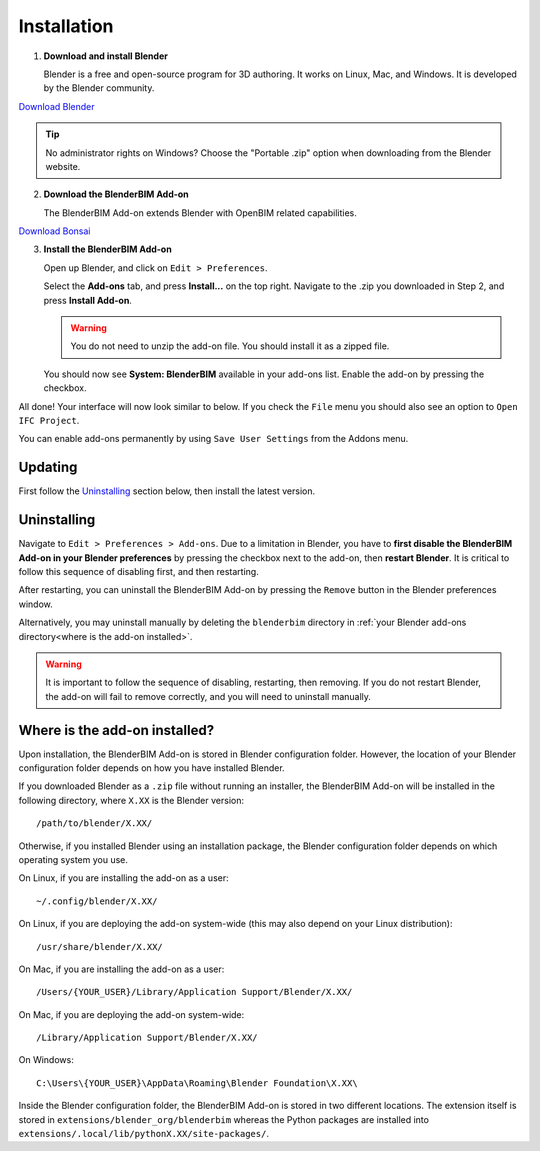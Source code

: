 Installation
============

.. raw:: html

    <iframe width="560" height="315" src="https://www.youtube-nocookie.com/embed/videoseries?list=PLMDcOjMJYxUPHHvEHqAsOuBdSPsp6or32" title="YouTube video player" frameborder="0" allow="accelerometer; autoplay; clipboard-write; encrypted-media; gyroscope; picture-in-picture; web-share" allowfullscreen></iframe>


1. **Download and install Blender**

   Blender is a free and open-source program for 3D authoring. It works on
   Linux, Mac, and Windows. It is developed by the Blender community.

.. container:: blockbutton

    `Download Blender <https://www.blender.org/download/>`__

.. tip::

    No administrator rights on Windows? Choose the "Portable .zip" option when
    downloading from the Blender website.

2. **Download the BlenderBIM Add-on**

   The BlenderBIM Add-on extends Blender with OpenBIM related capabilities.

.. container:: blockbutton

   `Download Bonsai <https://bonsaibim.org/download.html>`__

3. **Install the BlenderBIM Add-on**

   Open up Blender, and click on ``Edit > Preferences``.

   .. image:: images/install-blenderbim-1.png

   Select the **Add-ons** tab, and press **Install...** on the top right. Navigate
   to the .zip you downloaded in Step 2, and press **Install Add-on**.

   .. image:: images/install-blenderbim-2.png

   .. warning::
   
      You do not need to unzip the add-on file. You should install it as a zipped file.

   You should now see **System: BlenderBIM** available in your add-ons list. Enable the add-on by pressing the checkbox.

   .. image:: images/install-blenderbim-3.png

All done! Your interface will now look similar to below. If you check the ``File`` menu you should also see an option to ``Open IFC Project``.

.. image:: images/install-blenderbim-4.png

You can enable add-ons permanently by using ``Save User Settings`` from the Addons menu.

.. seealso::

    If you are a poweruser, you may be interested in the **Unstable installation** to help with testing. :doc:`Read more </devs/installation>`

.. _where is the add-on installed:

Updating
--------

First follow the `Uninstalling`_ section below, then install the latest version.

Uninstalling
------------

Navigate to ``Edit > Preferences > Add-ons``. Due to a limitation in Blender,
you have to **first disable the BlenderBIM Add-on in your Blender preferences**
by pressing the checkbox next to the add-on, then **restart Blender**. It is
critical to follow this sequence of disabling first, and then restarting.

After restarting, you can uninstall the BlenderBIM Add-on by pressing the
``Remove`` button in the Blender preferences window.

Alternatively, you may uninstall manually by deleting the ``blenderbim``
directory in :ref:`your Blender add-ons directory<where is the add-on
installed>`.

.. warning::

    It is important to follow the sequence of disabling, restarting, then removing.
    If you do not restart Blender, the add-on will fail to remove correctly, and you
    will need to uninstall manually.

Where is the add-on installed?
------------------------------

Upon installation, the BlenderBIM Add-on is stored in Blender configuration
folder. However, the location of your Blender configuration folder depends on
how you have installed Blender.

If you downloaded Blender as a ``.zip`` file without running an installer, the
BlenderBIM Add-on will be installed in the following directory, where ``X.XX``
is the Blender version:

::

    /path/to/blender/X.XX/

Otherwise, if you installed Blender using an installation package, the Blender
configuration folder depends on which operating system you use.

On Linux, if you are installing the add-on as a user:

::

    ~/.config/blender/X.XX/

On Linux, if you are deploying the add-on system-wide (this may also depend on
your Linux distribution):

::

    /usr/share/blender/X.XX/

On Mac, if you are installing the add-on as a user:

::

    /Users/{YOUR_USER}/Library/Application Support/Blender/X.XX/

On Mac, if you are deploying the add-on system-wide:

::

    /Library/Application Support/Blender/X.XX/

On Windows:

::

    C:\Users\{YOUR_USER}\AppData\Roaming\Blender Foundation\X.XX\

Inside the Blender configuration folder, the BlenderBIM Add-on is stored in two
different locations. The extension itself is stored in
``extensions/blender_org/blenderbim`` whereas the Python packages are installed
into ``extensions/.local/lib/pythonX.XX/site-packages/``.
